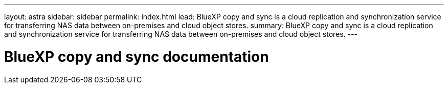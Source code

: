 ---
layout: astra
sidebar: sidebar
permalink: index.html
lead: BlueXP copy and sync is a cloud replication and synchronization service for transferring NAS data between on-premises and cloud object stores.
summary: BlueXP copy and sync is a cloud replication and synchronization service for transferring NAS data between on-premises and cloud object stores.
---

= BlueXP copy and sync documentation
:hardbreaks:
:nofooter:
:icons: font
:linkattrs:
:imagesdir: ./media/
